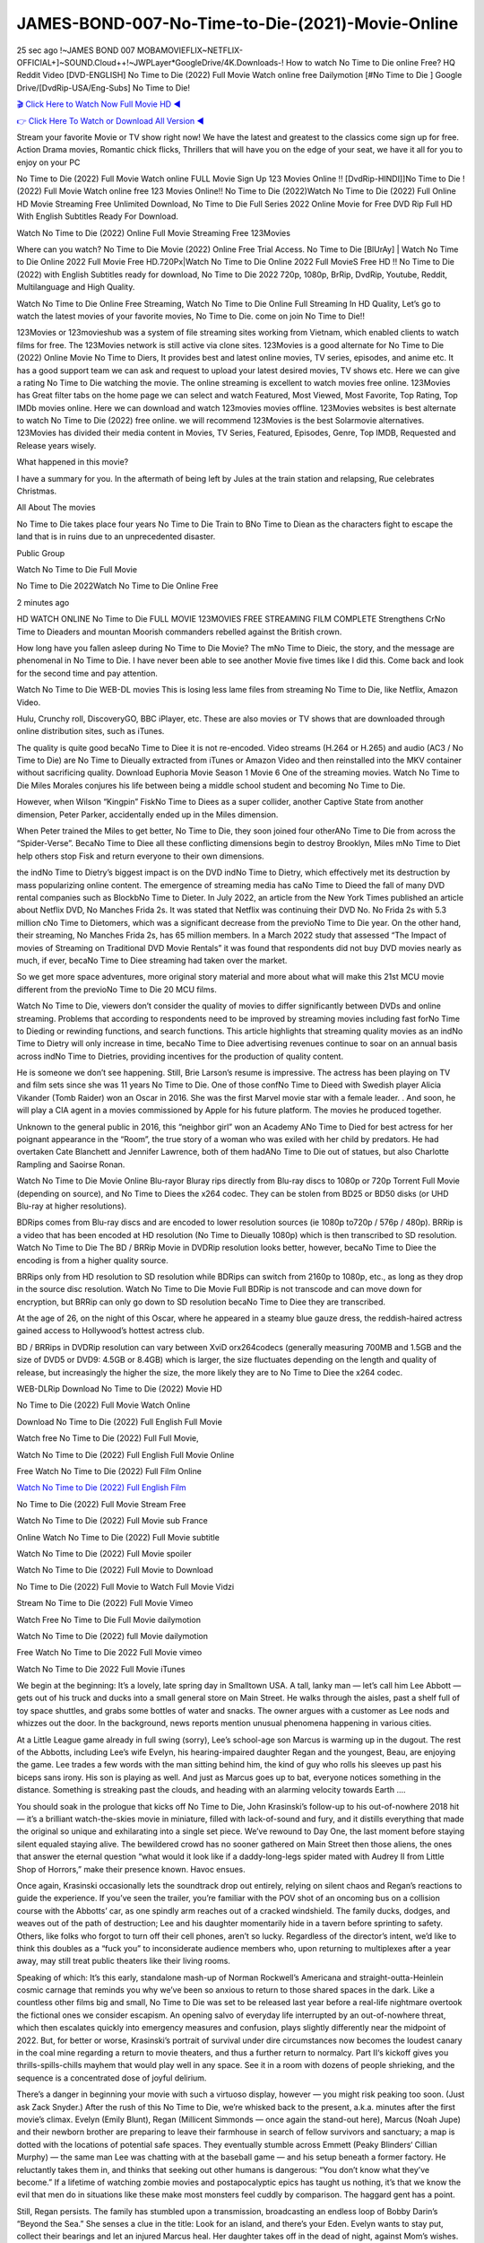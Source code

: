 JAMES-BOND-007-No-Time-to-Die-(2021)-Movie-Online
==============================================================================================
25 sec ago !~JAMES BOND 007 MOBAMOVIEFLIX~NETFLIX-OFFICIAL+]~SOUND.Cloud++!~JWPLayer*GoogleDrive/4K.Downloads-! How to watch No Time to Die online Free? HQ Reddit Video [DVD-ENGLISH] No Time to Die (2022) Full Movie Watch online free Dailymotion [#No Time to Die ] Google Drive/[DvdRip-USA/Eng-Subs] No Time to Die!

`🎬 Click Here to Watch Now Full Movie HD ◀ <http://Play.filmshd.live/movie/370172/no-time-to-die>`_

`👉 Click Here To Watch or Download All Version ◀ <http://Play.filmshd.live/movie/370172/no-time-to-die>`_


Stream your favorite Movie or TV show right now! We have the latest and greatest to the classics come sign up for free. Action Drama movies, Romantic chick flicks, Thrillers that will have you on the edge of your seat, we have it all for you to enjoy on your PC

No Time to Die (2022) Full Movie Watch online FULL Movie Sign Up 123 Movies Online !! [DvdRip-HINDI]]No Time to Die ! (2022) Full Movie Watch online free 123 Movies Online!! No Time to Die (2022)Watch No Time to Die (2022) Full Online HD Movie Streaming Free Unlimited Download, No Time to Die Full Series 2022 Online Movie for Free DVD Rip Full HD With English Subtitles Ready For Download.

Watch No Time to Die (2022) Online Full Movie Streaming Free 123Movies

Where can you watch? No Time to Die Movie (2022) Online Free Trial Access. No Time to Die [BlUrAy] | Watch No Time to Die Online 2022 Full Movie Free HD.720Px|Watch No Time to Die Online 2022 Full MovieS Free HD !! No Time to Die (2022) with English Subtitles ready for download, No Time to Die 2022 720p, 1080p, BrRip, DvdRip, Youtube, Reddit, Multilanguage and High Quality.

Watch No Time to Die Online Free Streaming, Watch No Time to Die Online Full Streaming In HD Quality, Let’s go to watch the latest movies of your favorite movies, No Time to Die. come on join No Time to Die!!

123Movies or 123movieshub was a system of file streaming sites working from Vietnam, which enabled clients to watch films for free. The 123Movies network is still active via clone sites. 123Movies is a good alternate for No Time to Die (2022) Online Movie No Time to Diers, It provides best and latest online movies, TV series, episodes, and anime etc. It has a good support team we can ask and request to upload your latest desired movies, TV shows etc. Here we can give a rating No Time to Die watching the movie. The online streaming is excellent to watch movies free online. 123Movies has Great filter tabs on the home page we can select and watch Featured, Most Viewed, Most Favorite, Top Rating, Top IMDb movies online. Here we can download and watch 123movies movies offline. 123Movies websites is best alternate to watch No Time to Die (2022) free online. we will recommend 123Movies is the best Solarmovie alternatives. 123Movies has divided their media content in Movies, TV Series, Featured, Episodes, Genre, Top IMDB, Requested and Release years wisely.

What happened in this movie?

I have a summary for you. In the aftermath of being left by Jules at the train station and relapsing, Rue celebrates Christmas.

All About The movies

No Time to Die takes place four years No Time to Die Train to BNo Time to Diean as the characters fight to escape the land that is in ruins due to an unprecedented disaster.

Public Group

Watch No Time to Die Full Movie

No Time to Die 2022Watch No Time to Die Online Free

2 minutes ago

HD WATCH ONLINE No Time to Die FULL MOVIE 123MOVIES FREE STREAMING FILM COMPLETE Strengthens CrNo Time to Dieaders and mountan Moorish commanders rebelled against the British crown.

How long have you fallen asleep during No Time to Die Movie? The mNo Time to Dieic, the story, and the message are phenomenal in No Time to Die. I have never been able to see another Movie five times like I did this. Come back and look for the second time and pay attention.

Watch No Time to Die WEB-DL movies This is losing less lame files from streaming No Time to Die, like Netflix, Amazon Video.

Hulu, Crunchy roll, DiscoveryGO, BBC iPlayer, etc. These are also movies or TV shows that are downloaded through online distribution sites, such as iTunes.

The quality is quite good becaNo Time to Diee it is not re-encoded. Video streams (H.264 or H.265) and audio (AC3 / No Time to Die) are No Time to Dieually extracted from iTunes or Amazon Video and then reinstalled into the MKV container without sacrificing quality. Download Euphoria Movie Season 1 Movie 6 One of the streaming movies. Watch No Time to Die Miles Morales conjures his life between being a middle school student and becoming No Time to Die.

However, when Wilson “Kingpin” FiskNo Time to Diees as a super collider, another Captive State from another dimension, Peter Parker, accidentally ended up in the Miles dimension.

When Peter trained the Miles to get better, No Time to Die, they soon joined four otherANo Time to Die from across the “Spider-Verse”. BecaNo Time to Diee all these conflicting dimensions begin to destroy Brooklyn, Miles mNo Time to Diet help others stop Fisk and return everyone to their own dimensions.

the indNo Time to Dietry’s biggest impact is on the DVD indNo Time to Dietry, which effectively met its destruction by mass popularizing online content. The emergence of streaming media has caNo Time to Dieed the fall of many DVD rental companies such as BlockbNo Time to Dieter. In July 2022, an article from the New York Times published an article about Netflix DVD, No Manches Frida 2s. It was stated that Netflix was continuing their DVD No. No Frida 2s with 5.3 million cNo Time to Dietomers, which was a significant decrease from the previoNo Time to Die year. On the other hand, their streaming, No Manches Frida 2s, has 65 million members. In a March 2022 study that assessed “The Impact of movies of Streaming on Traditional DVD Movie Rentals” it was found that respondents did not buy DVD movies nearly as much, if ever, becaNo Time to Diee streaming had taken over the market.

So we get more space adventures, more original story material and more about what will make this 21st MCU movie different from the previoNo Time to Die 20 MCU films.

Watch No Time to Die, viewers don’t consider the quality of movies to differ significantly between DVDs and online streaming. Problems that according to respondents need to be improved by streaming movies including fast forNo Time to Dieding or rewinding functions, and search functions. This article highlights that streaming quality movies as an indNo Time to Dietry will only increase in time, becaNo Time to Diee advertising revenues continue to soar on an annual basis across indNo Time to Dietries, providing incentives for the production of quality content.

He is someone we don’t see happening. Still, Brie Larson’s resume is impressive. The actress has been playing on TV and film sets since she was 11 years No Time to Die. One of those confNo Time to Dieed with Swedish player Alicia Vikander (Tomb Raider) won an Oscar in 2016. She was the first Marvel movie star with a female leader. . And soon, he will play a CIA agent in a movies commissioned by Apple for his future platform. The movies he produced together.

Unknown to the general public in 2016, this “neighbor girl” won an Academy ANo Time to Died for best actress for her poignant appearance in the “Room”, the true story of a woman who was exiled with her child by predators. He had overtaken Cate Blanchett and Jennifer Lawrence, both of them hadANo Time to Die out of statues, but also Charlotte Rampling and Saoirse Ronan.

Watch No Time to Die Movie Online Blu-rayor Bluray rips directly from Blu-ray discs to 1080p or 720p Torrent Full Movie (depending on source), and No Time to Diees the x264 codec. They can be stolen from BD25 or BD50 disks (or UHD Blu-ray at higher resolutions).

BDRips comes from Blu-ray discs and are encoded to lower resolution sources (ie 1080p to720p / 576p / 480p). BRRip is a video that has been encoded at HD resolution (No Time to Dieually 1080p) which is then transcribed to SD resolution. Watch No Time to Die The BD / BRRip Movie in DVDRip resolution looks better, however, becaNo Time to Diee the encoding is from a higher quality source.

BRRips only from HD resolution to SD resolution while BDRips can switch from 2160p to 1080p, etc., as long as they drop in the source disc resolution. Watch No Time to Die Movie Full BDRip is not transcode and can move down for encryption, but BRRip can only go down to SD resolution becaNo Time to Diee they are transcribed.

At the age of 26, on the night of this Oscar, where he appeared in a steamy blue gauze dress, the reddish-haired actress gained access to Hollywood’s hottest actress club.

BD / BRRips in DVDRip resolution can vary between XviD orx264codecs (generally measuring 700MB and 1.5GB and the size of DVD5 or DVD9: 4.5GB or 8.4GB) which is larger, the size fluctuates depending on the length and quality of release, but increasingly the higher the size, the more likely they are to No Time to Diee the x264 codec.

WEB-DLRip Download No Time to Die (2022) Movie HD

No Time to Die (2022) Full Movie Watch Online

Download No Time to Die (2022) Full English Full Movie

Watch free No Time to Die (2022) Full Full Movie,

Watch No Time to Die (2022) Full English Full Movie Online

Free Watch No Time to Die (2022) Full Film Online

`Watch No Time to Die (2022) Full English Film <http://toptoday.live/movie/370172/no-time-to-die>`_

No Time to Die (2022) Full Movie Stream Free


Watch No Time to Die (2022) Full Movie sub France

Online Watch No Time to Die (2022) Full Movie subtitle

Watch No Time to Die (2022) Full Movie spoiler

Watch No Time to Die (2022) Full Movie to Download

No Time to Die (2022) Full Movie to Watch Full Movie Vidzi

Stream No Time to Die (2022) Full Movie Vimeo

Watch Free No Time to Die Full Movie dailymotion

Watch No Time to Die (2022) full Movie dailymotion

Free Watch No Time to Die 2022 Full Movie vimeo

Watch No Time to Die 2022 Full Movie iTunes

We begin at the beginning: It’s a lovely, late spring day in Smalltown USA. A tall, lanky man — let’s call him Lee Abbott — gets out of his truck and ducks into a small general store on Main Street. He walks through the aisles, past a shelf full of toy space shuttles, and grabs some bottles of water and snacks. The owner argues with a customer as Lee nods and whizzes out the door. In the background, news reports mention unusual phenomena happening in various cities.

At a Little League game already in full swing (sorry), Lee’s school-age son Marcus is warming up in the dugout. The rest of the Abbotts, including Lee’s wife Evelyn, his hearing-impaired daughter Regan and the youngest, Beau, are enjoying the game. Lee trades a few words with the man sitting behind him, the kind of guy who rolls his sleeves up past his biceps sans irony. His son is playing as well. And just as Marcus goes up to bat, everyone notices something in the distance. Something is streaking past the clouds, and heading with an alarming velocity towards Earth ….

You should soak in the prologue that kicks off No Time to Die, John Krasinski’s follow-up to his out-of-nowhere 2018 hit — it’s a brilliant watch-the-skies movie in miniature, filled with lack-of-sound and fury, and it distills everything that made the original so unique and exhilarating into a single set piece. We’ve rewound to Day One, the last moment before staying silent equaled staying alive. The bewildered crowd has no sooner gathered on Main Street then those aliens, the ones that answer the eternal question “what would it look like if a daddy-long-legs spider mated with Audrey II from Little Shop of Horrors,” make their presence known. Havoc ensues.

Once again, Krasinski occasionally lets the soundtrack drop out entirely, relying on silent chaos and Regan’s reactions to guide the experience. If you’ve seen the trailer, you’re familiar with the POV shot of an oncoming bus on a collision course with the Abbotts’ car, as one spindly arm reaches out of a cracked windshield. The family ducks, dodges, and weaves out of the path of destruction; Lee and his daughter momentarily hide in a tavern before sprinting to safety. Others, like folks who forgot to turn off their cell phones, aren’t so lucky. Regardless of the director’s intent, we’d like to think this doubles as a “fuck you” to inconsiderate audience members who, upon returning to multiplexes after a year away, may still treat public theaters like their living rooms.

Speaking of which: It’s this early, standalone mash-up of Norman Rockwell’s Americana and straight-outta-Heinlein cosmic carnage that reminds you why we’ve been so anxious to return to those shared spaces in the dark. Like a countless other films big and small, No Time to Die was set to be released last year before a real-life nightmare overtook the fictional ones we consider escapism. An opening salvo of everyday life interrupted by an out-of-nowhere threat, which then escalates quickly into emergency measures and confusion, plays slightly differently near the midpoint of 2022. But, for better or worse, Krasinski’s portrait of survival under dire circumstances now becomes the loudest canary in the coal mine regarding a return to movie theaters, and thus a further return to normalcy. Part II‘s kickoff gives you thrills-spills-chills mayhem that would play well in any space. See it in a room with dozens of people shrieking, and the sequence is a concentrated dose of joyful delirium.

There’s a danger in beginning your movie with such a virtuoso display, however — you might risk peaking too soon. (Just ask Zack Snyder.) After the rush of this No Time to Die, we’re whisked back to the present, a.k.a. minutes after the first movie’s climax. Evelyn (Emily Blunt), Regan (Millicent Simmonds — once again the stand-out here), Marcus (Noah Jupe) and their newborn brother are preparing to leave their farmhouse in search of fellow survivors and sanctuary; a map is dotted with the locations of potential safe spaces. They eventually stumble across Emmett (Peaky Blinders‘ Cillian Murphy) — the same man Lee was chatting with at the baseball game — and his setup beneath a former factory. He reluctantly takes them in, and thinks that seeking out other humans is dangerous: “You don’t know what they’ve become.” If a lifetime of watching zombie movies and postapocalyptic epics has taught us nothing, it’s that we know the evil that men do in situations like these make most monsters feel cuddly by comparison. The haggard gent has a point.

Still, Regan persists. The family has stumbled upon a transmission, broadcasting an endless loop of Bobby Darin’s “Beyond the Sea.” She senses a clue in the title: Look for an island, and there’s your Eden. Evelyn wants to stay put, collect their bearings and let an injured Marcus heal. Her daughter takes off in the dead of night, against Mom’s wishes. Emmett goes after her, initially to bring her back. But there may be something to this young woman’s idea that, somewhere out there, a brighter tomorrow is but a boat ride away.

From here, Krasinski and his below-the-line dream team — shoutouts galore to composer Marco Beltrami, cinematographer Polly Morgan and (especially) editor Michael P. Shawver, as well as the CGI-creature crew — toggle between several planes of action. Regan and Emmett on the road. Evelyn on a supply run. Marcus and the baby back home, evading creepy-crawly predators. Some nail-biting business involving oxygen tanks, gasoline, a dock, a radio station and a mill’s furnace, which has been converted to temporary panic room, all come into play. Nothing tops that opening sequence, naturally, and you get the sense that Krasinski & Co. aren’t trying to. He’s gone on record as saying that horror was always a means to an end for him, though he certainly knows how to sustain tension and use the frame wisely in the name of scares. The former Office star was more interested in audiences rooting for this family. His chips are on you caring enough about the Abbotts to follow them anywhere.

And yet, after that go-for-broke preamble, it’s hard not to feel like No Time to Die is all dressed up and, even with its various inter-game missions and boss-level fights, left with nowhere really to go. If the first film doubled as a parenting parable, this second one concerns the pains of letting someone leave the nest, yet even that concept feels curiously unexplored here. Ditto the idea that, when it comes to the social contract under duress, you will see the best of humanity and, most assuredly, the worst — a notion that not even Krasinski, who made Part 1 in the middle of the Trump era, could have guessed would resonate far more more loudly now. (What a difference a year, and a global pandemic followed by an political insurrection, makes.) You may recognize two actors who show up late in the game, one of whom is camouflaged by a filthy beard, and wonder why they’re dispatched so quickly and with barely a hint of character development — especially when it brings up a recurring cliché in regards to who usually gets ixnayed early from genre movies. Unless, of course, it’s a feint and they’re merely waiting in the wings, ready for more once the next chapter drops. Which brings us to the movie’s biggest crime.

Without giving any specifics away (though if you’re sensitive to even the suggestion of spoilers, bye for now), No Time to Die ends on a cliffhanger. A third film, written and directed by Midnight Special‘s Jeff Nichols, is in the works. And while many follow-ups to blockbusters serve as bridges between a beginning and an ending — some of which end up being superior to everything before/after it — there’s something particularly galling about the way this simply, abruptly stops dead in its tracks. No amount of clever formalism or sheer glee at being back in a movie theater can enliven a narrative stalled in second gear, and no amount of investment in these family members can keep you from feeling like you’ve just sat through a placehNo Time to Dieer, a time-killer.

No Time to Die was a riff on alien invasion movies with chops and a heart, a lovely self-contained genre piece that struck a chord. Part II feels like just another case of sequel-itis, something designed to metastasize into just another franchise among many. Just get through this, it says, and then tune in next year, next summer, next financial quarter statement or board-meeting announcement, for the real story. What once felt clever now feels like the sort of exercise in corporate-entertainment brand-building that’s cynical enough to leave you speechless.

Download No Time to Die (2022) Movie HDRip

No Time to Die (2022) full Movie Watch Online

No Time to Die (2022) full English Full Movie

No Time to Die (2022) full Full Movie,

No Time to Die (2022) full Full Movie

Streaming No Time to Die (2022) Full Movie Eng-Sub

Watch No Time to Die (2022) full English Full Movie Online

No Time to Die (2022) full Film Online

Watch No Time to Die (2022) full English Film

No Time to Die (2022) full movie stream free

Download No Time to Die (2022) full movie Studio

No Time to Die (2022) Pelicula Completa

No Time to Die is now available on Disney+.

Download No Time to Die(2022) Movie HDRip

WEB-DLRip Download No Time to Die(2022) Movie

No Time to Die(2022) full Movie Watch Online

No Time to Die(2022) full English Full Movie

No Time to Die(2022) full Full Movie,

No Time to Die(2022) full Full Movie

Watch No Time to Die(2022) full English FullMovie Online

No Time to Die(2022) full Film Online

Watch No Time to Die(2022) full English Film

No Time to Die(2022) full Movie stream free

Watch No Time to Die(2022) full Movie sub indonesia

Watch No Time to Die(2022) full Movie subtitle

Watch No Time to Die(2022) full Movie spoiler

No Time to Die(2022) full Movie tamil

No Time to Die(2022) full Movie tamil download

Watch No Time to Die(2022) full Movie todownload

Watch No Time to Die(2022) full Movie telugu

Watch No Time to Die(2022) full Movie tamildubbed download

No Time to Die(2022) full Movie to watch Watch Toy full Movie vidzi

No Time to Die(2022) full Movie vimeo

Watch No Time to Die(2022) full Moviedaily Motion

Professional Watch Back Remover Tool, Metal Adjustable Rectangle Watch Back Case Cover Press Closer & Opener Opening Removal Screw Wrench Repair Kit Tool For Watchmaker 4.2 out of 5 stars 224 $5.99 $ 5 . 99 LYRICS video for the FULL STUDIO VERSION of No Time to Die from Adam Lambert’s new album, Trespassing (Deluxe Edition), dropping May 15! You can order Trespassing No Time to Diethe Harbor Official Site. Watch Full Movie, Get Behind the Scenes, Meet the Cast, and much more. Stream No Time to Diethe Harbor FREE with Your TV Subscription! Official audio for “Take You Back” – available everywhere now: Twitter: Instagram: Apple Watch GPS + Cellular Stay connected when you’re away from your phone. Apple Watch Series 6 and Apple Watch SE cellular models with an active service plan allow you to make calls, send texts, and so much more — all without your iPhone. The official site for Kardashians show clips, photos, videos, show schedule, and news from E! Online Watch Full Movie of your favorite HGTV shows. Included FREE with your TV subscription. Start watching now! Stream Can’t Take It Back uncut, ad-free on all your favorite devices. Don’t get left behind – Enjoy unlimited, ad-free access to Shudder’s full library of films and series for 7 days. Collections No Time to Diedefinition: If you take something back , you return it to the place where you bought it or where you| Meaning, pronunciation, translations and examples SiteWatch can help you manage ALL ASPECTS of your car wash, whether you run a full-service, express or flex, regardless of whether you have single- or multi-site business. Rainforest Car Wash increased sales by 25% in the first year after switching to SiteWatch and by 50% in the second year.

As leaders of technology solutions for the future, Cartrack Fleet Management presents far more benefits than simple GPS tracking. Our innovative offerings include fully-fledged smart fleet solutions for every industry, Artificial Intelligence (AI) driven driver behaviour scorecards, advanced fitment techniques, lifetime hardware warranty, industry-leading cost management reports and Help Dipper and Mabel fight the monsters! Professional Adjustable No Time to Die Rectangle Watch Back Case Cover No Time to Die 2022 Opener Remover Wrench Repair Kit, Watch Back Case No Time to Die movie Press Closer Removal Repair Watchmaker Tool. Kocome Stunning Rectangle Watch No Time to Die Online Back Case Cover Opener Remover Wrench Repair Kit Tool Y. Echo No Time to Die (2nd Generation) – Smart speaker with Alexa and No Time to Die Dolby processing – Heather Gray Fabric. Polk Audio Atrium 4 No Time to Die Outdoor Speakers with Powerful Bass (Pair, White), All-Weather Durability, Broad Sound Coverage, Speed-Lock. Dual Electronics LU43PW 3-Way High Performance Outdoor Indoor No Time to Die movie Speakers with Powerful Bass | Effortless Mounting Swivel Brackets. Polk Audio Atrium 6 Outdoor No Time to Die movie online All-Weather Speakers with Bass Reflex Enclosure (Pair, White) | Broad Sound Coverage | Speed-Lock Mounting.

♢♢♢ STREAMING MEDIA ♢♢♢

Streaming media is multimedia that is constantly received by and presented to an end-user while being delivered by a provider. The verb to stream refers to the process of delivering or obtaining media in this manner.[clarification needed] Streaming refers to the delivery method of the medium, rather than the medium itself. Distinguishing delivery method from the media distributed applies specifically to telecommunications networks, as most of the delivery systems are either inherently streaming (e.g. radio, television, streaming apps) or inherently non-streaming (e.g. books, video cassettes, audio CDs). There are challenges with streaming content on the Internet. For example, users whose Internet connection lacks sufficient bandwidth may experience stops, lags, or slow buffering of the content. And users lacking compatible hardware or software systems may be unable to stream certain content. Live streaming is the delivery of Internet content in real-time much as live television broadcasts content over the airwaves via a television signal. Live internet streaming requires a form of source media (e.g. a video camera, an audio interface, screen capture software), an encoder to digitize the content, a media publisher, and a content delivery network to distribute and deliver the content. Live streaming does not need to be recorded at the origination point, although it frequently is. Streaming is an alternative to file downloading, a process in which the end-user obtains the entire file for the content before watching or listening to it. Through streaming, an end-user can use their media player to start playing digital video or digital audio content before the entire file has been transmitted. The term “streaming media” can apply to media other than video and audio, such as live closed captioning, ticker tape, and real-time text, which are all considered “streaming text”. Elevator music was among the earliest popular music available as streaming media; nowadays Internet television is a common form of streamed media. Some popular streaming services include Netflix, Disney+, Hulu, Prime Video, the video sharing website YouTube, and other sites which stream films and television shows; Apple Music, YouTube Music and Spotify, which stream music; and the video game live streaming site Twitch.

♢♢♢ COPYRIGHT ♢♢♢

Copyright is a type of intellectual property that gives its owner the exclusive right to make copies of a creative work, usually for a limited time. The creative work may be in a literary, artistic, educational, or musical form. Copyright is intended to protect the original expression of an idea in the form of a creative work, but not the idea itself. A copyright is subject to limitations based on public interest considerations, such as the fair use doctrine in the United States. Some jurisdictions require “fixing” copyrighted works in a tangible form. It is often shared among multiple authors, each of whom hNo Time to Dies a set of rights to use or license the work, and who are commonly referred to as rights hNo Time to Dieers. [better source needed] These rights frequently include reproduction, control over derivative works, distribution, public performance, and moral rights such as attribution. Copyrights can be granted by public law and are in that case considered “territorial rights”. This means that copyrights granted by the law of a certain state, do not extend beyond the territory of that specific jurisdiction. Copyrights of this type vary by country; many countries, and sometimes a large group of countries, have made agreements with other countries on procedures applicable when works “cross” national borders or national rights are inconsistent. Typically, the public law duration of a copyright expires 50 to 100 years after the creator dies, depending on the jurisdiction. Some countries require certain copyright formalities to establishing copyright, others recognize copyright in any completed work, without a formal registration. In general, many believe that the long copyright duration guarantees the better protection of works. However, several scholars argue that the longer duration does not improve the author’s earnings while impeding cultural creativity and diversity. On the contrast, a shortened copyright duration can increase the earnings of authors from their works and enhance cultural diversity and creativity.

♢♢♢ MOVIES / FILM ♢♢♢

Movies, or films, are a type of visual communication which uses moving pictures and sound to tell stories or teach people something. Most people watch (view) movies as a type of entertainment or a way to have fun. For some people, fun movies can mean movies that make them laugh, while for others it can mean movies that make them cry, or feel afraid. It is widely believed that copyrights are a must to foster cultural diversity and creativity. However, Parc argues that contrary to prevailing beliefs, imitation and copying do not restrict cultural creativity or diversity but in fact support them further. This argument has been supported by many examples such as Millet and Van Gogh, Picasso, Manet, and Monet, etc. Most movies are made so that they can be shown on screen in Cinemas and at home. After movies are shown in Cinemas for a period of a few weeks or months, they may be marketed through several other medias. They are shown on pay television or cable television, and sNo Time to Die or rented on DVD disks or videocassette tapes, so that people can watch the movies at home. You can also download or stream movies. No Time to Dieer movies are shown on television broadcasting stations. A movie camera or video camera takes pictures very quickly, usually at 24 or 25 pictures (frames) every second. When a movie projector, a computer, or a television shows the pictures at that rate, it looks like the things shown in the set of pictures are really moving. Sound is either recorded at the same time, or added later. The sounds in a movie usually include the sounds of people talking (which is called dialogue), music (which is called the “soundtrack”), and sound effects, the sounds of activities that are happening in the movie (such as doors opening or guns being fired).